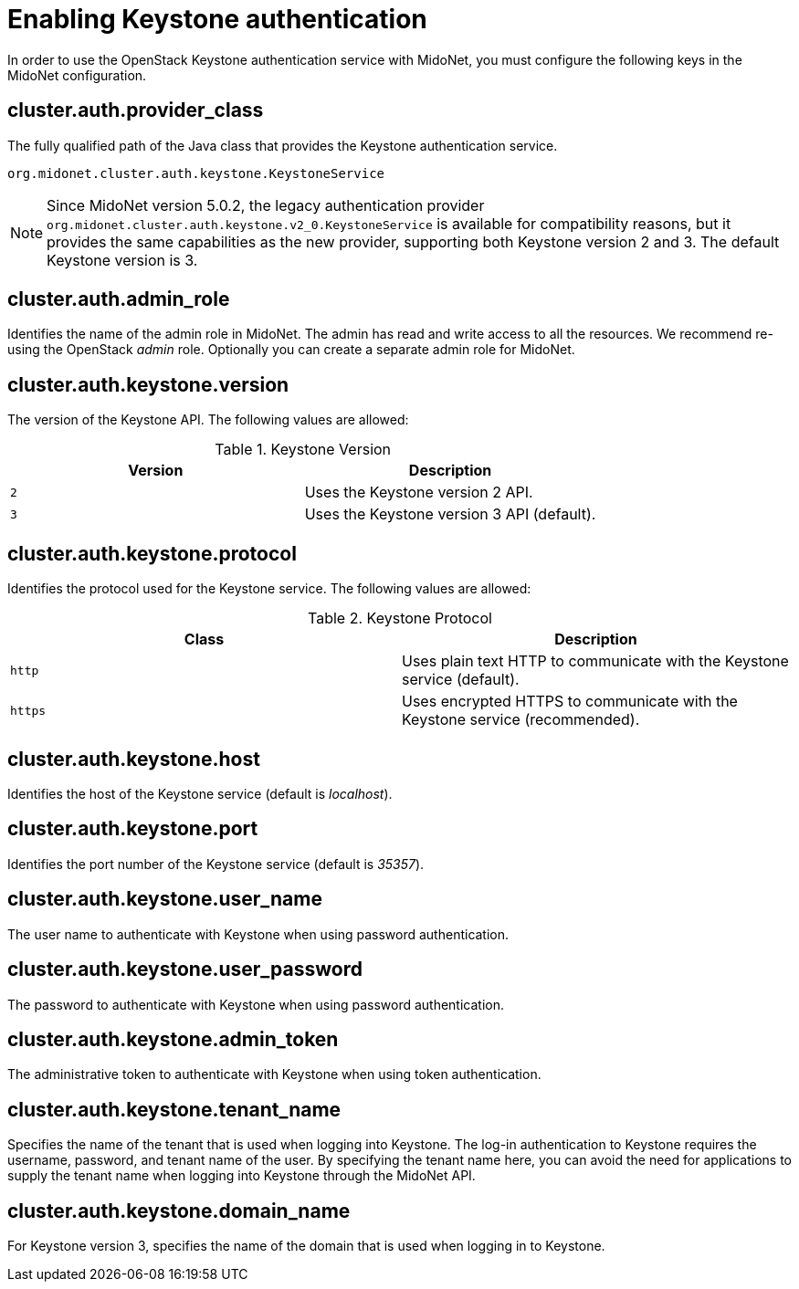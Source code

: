 [[enabling_keystone_authentication]]
= Enabling Keystone authentication

In order to use the OpenStack Keystone authentication service with MidoNet, you
must configure the following keys in the MidoNet configuration.

++++
<?dbhtml stop-chunking?>
++++

== cluster.auth.provider_class

The fully qualified path of the Java class that provides the Keystone
authentication service.

[source]
org.midonet.cluster.auth.keystone.KeystoneService

[NOTE]
Since MidoNet version 5.0.2, the legacy authentication provider
`org.midonet.cluster.auth.keystone.v2_0.KeystoneService` is available for
compatibility reasons, but it provides the same capabilities as the new
provider, supporting both Keystone version 2 and 3. The default Keystone
version is 3.

== cluster.auth.admin_role

Identifies the name of the admin role in MidoNet. The admin has read and write
access to all the resources. We recommend re-using the OpenStack _admin_ role.
Optionally you can create a separate admin role for MidoNet.

== cluster.auth.keystone.version

The version of the Keystone API. The following values are allowed:

.Keystone Version
[options="header"]
|====
| Version | Description
| `2` | Uses the Keystone version 2 API.
| `3` | Uses the Keystone version 3 API (default).
|====

== cluster.auth.keystone.protocol

Identifies the protocol used for the Keystone service. The following values
are allowed:

.Keystone Protocol
[options="header"]
|====
| Class | Description
| `http` | Uses plain text HTTP to communicate with the Keystone service
(default).
| `https` | Uses encrypted HTTPS to communicate with the Keystone service
(recommended).
|====

== cluster.auth.keystone.host

Identifies the host of the Keystone service (default is _localhost_).

== cluster.auth.keystone.port

Identifies the port number of the Keystone service (default is _35357_).

== cluster.auth.keystone.user_name

The user name to authenticate with Keystone when using password authentication.

== cluster.auth.keystone.user_password

The password to authenticate with Keystone when using password authentication.

== cluster.auth.keystone.admin_token

The administrative token to authenticate with Keystone when using token
authentication.

== cluster.auth.keystone.tenant_name

Specifies the name of the tenant that is used when logging into Keystone.
The log-in authentication to Keystone requires the username, password, and
tenant name of the user. By specifying the tenant name here, you can avoid the
need for applications to supply the tenant name when logging into Keystone
through the MidoNet API.

== cluster.auth.keystone.domain_name

For Keystone version 3, specifies the name of the domain that is used when
logging in to Keystone.
